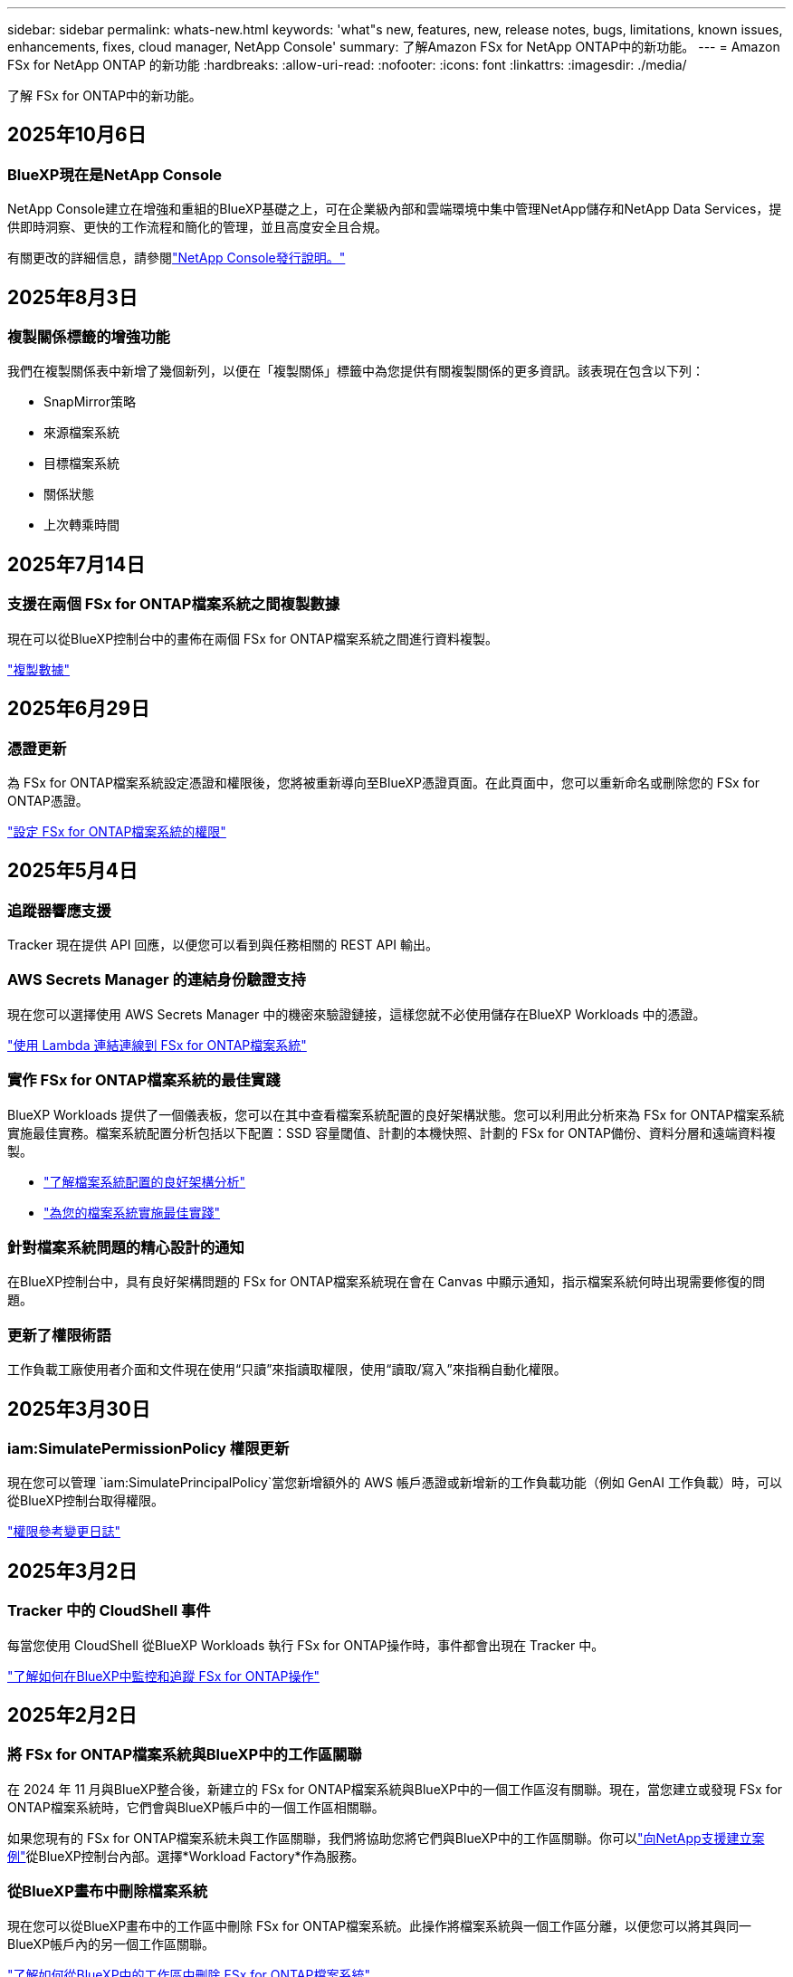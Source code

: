 ---
sidebar: sidebar 
permalink: whats-new.html 
keywords: 'what"s new, features, new, release notes, bugs, limitations, known issues, enhancements, fixes, cloud manager, NetApp Console' 
summary: 了解Amazon FSx for NetApp ONTAP中的新功能。 
---
= Amazon FSx for NetApp ONTAP 的新功能
:hardbreaks:
:allow-uri-read: 
:nofooter: 
:icons: font
:linkattrs: 
:imagesdir: ./media/


[role="lead"]
了解 FSx for ONTAP中的新功能。



== 2025年10月6日



=== BlueXP現在是NetApp Console

NetApp Console建立在增強和重組的BlueXP基礎之上，可在企業級內部和雲端環境中集中管理NetApp儲存和NetApp Data Services，提供即時洞察、更快的工作流程和簡化的管理，並且高度安全且合規。

有關更改的詳細信息，請參閱link:https://docs.netapp.com/us-en/bluexp-relnotes/index.html["NetApp Console發行說明。"^]



== 2025年8月3日



=== 複製關係標籤的增強功能

我們在複製關係表中新增了幾個新列，以便在「複製關係」標籤中為您提供有關複製關係的更多資訊。該表現在包含以下列：

* SnapMirror策略
* 來源檔案系統
* 目標檔案系統
* 關係狀態
* 上次轉乘時間




== 2025年7月14日



=== 支援在兩個 FSx for ONTAP檔案系統之間複製數據

現在可以從BlueXP控制台中的畫佈在兩個 FSx for ONTAP檔案系統之間進行資料複製。

link:https://docs.netapp.com/us-en/bluexp-fsx-ontap/use/task-manage-working-environment.html#replicate-data["複製數據"]



== 2025年6月29日



=== 憑證更新

為 FSx for ONTAP檔案系統設定憑證和權限後，您將被重新導向至BlueXP憑證頁面。在此頁面中，您可以重新命名或刪除您的 FSx for ONTAP憑證。

link:https://docs.netapp.com/us-en/bluexp-fsx-ontap/requirements/task-setting-up-permissions-fsx.html["設定 FSx for ONTAP檔案系統的權限"]



== 2025年5月4日



=== 追蹤器響應支援

Tracker 現在提供 API 回應，以便您可以看到與任務相關的 REST API 輸出。



=== AWS Secrets Manager 的連結身份驗證支持

現在您可以選擇使用 AWS Secrets Manager 中的機密來驗證鏈接，這樣您就不必使用儲存在BlueXP Workloads 中的憑證。

link:https://docs.netapp.com/us-en/workload-fsx-ontap/create-link.html["使用 Lambda 連結連線到 FSx for ONTAP檔案系統"]



=== 實作 FSx for ONTAP檔案系統的最佳實踐

BlueXP Workloads 提供了一個儀表板，您可以在其中查看檔案系統配置的良好架構狀態。您可以利用此分析來為 FSx for ONTAP檔案系統實施最佳實務。檔案系統配置分析包括以下配置：SSD 容量閾值、計劃的本機快照、計劃的 FSx for ONTAP備份、資料分層和遠端資料複製。

* link:https://docs.netapp.com/us-en/workload-fsx-ontap/configuration-analysis.html["了解檔案系統配置的良好架構分析"]
* link:https://review.docs.netapp.com/us-en/workload-fsx-ontap_well-architected/improve-configurations.html["為您的檔案系統實施最佳實踐"]




=== 針對檔案系統問題的精心設計的通知

在BlueXP控制台中，具有良好架構問題的 FSx for ONTAP檔案系統現在會在 Canvas 中顯示通知，指示檔案系統何時出現需要修復的問題。



=== 更新了權限術語

工作負載工廠使用者介面和文件現在使用“只讀”來指讀取權限，使用“讀取/寫入”來指稱自動化權限。



== 2025年3月30日



=== iam:SimulatePermissionPolicy 權限更新

現在您可以管理 `iam:SimulatePrincipalPolicy`當您新增額外的 AWS 帳戶憑證或新增新的工作負載功能（例如 GenAI 工作負載）時，可以從BlueXP控制台取得權限。

link:https://docs.netapp.com/us-en/workload-setup-admin/permissions-reference.html#change-log["權限參考變更日誌"^]



== 2025年3月2日



=== Tracker 中的 CloudShell 事件

每當您使用 CloudShell 從BlueXP Workloads 執行 FSx for ONTAP操作時，事件都會出現在 Tracker 中。

link:https://docs.netapp.com/us-en/bluexp-fsx-ontap/use/task-monitor-operations.html["了解如何在BlueXP中監控和追蹤 FSx for ONTAP操作"^]



== 2025年2月2日



=== 將 FSx for ONTAP檔案系統與BlueXP中的工作區關聯

在 2024 年 11 月與BlueXP整合後，新建立的 FSx for ONTAP檔案系統與BlueXP中的一個工作區沒有關聯。現在，當您建立或發現 FSx for ONTAP檔案系統時，它們會與BlueXP帳戶中的一個工作區相關聯。

如果您現有的 FSx for ONTAP檔案系統未與工作區關聯，我們將協助您將它們與BlueXP中的工作區關聯。你可以link:https://docs.netapp.com/us-en/bluexp-setup-admin/task-get-help.html#create-a-case-with-netapp-support["向NetApp支援建立案例"^]從BlueXP控制台內部。選擇*Workload Factory*作為服務。



=== 從BlueXP畫布中刪除檔案系統

現在您可以從BlueXP畫布中的工作區中刪除 FSx for ONTAP檔案系統。此操作將檔案系統與一個工作區分離，以便您可以將其與同一BlueXP帳戶內的另一個工作區關聯。

link:https://docs.netapp.com/us-en/bluexp-fsx-ontap/use/task-remove-filesystem.html["了解如何從BlueXP中的工作區中刪除 FSx for ONTAP檔案系統"^]



=== 追蹤器可用於監控和追蹤操作

Tracker 是一種新的監控功能，可在BlueXP Amazon FSx for NetApp ONTAP中使用。您可以使用 Tracker 監控和追蹤憑證、儲存和連結操作的進度和狀態，查看操作任務和子任務的詳細信息，診斷任何問題或故障，編輯失敗操作的參數，以及重試失敗的操作。

link:https://docs.netapp.com/us-en/bluexp-fsx-ontap/use/task-monitor-operations.html["了解如何在BlueXP中監控和追蹤 FSx for ONTAP操作"^]



=== BlueXP工作負載中可用的 CloudShell

當您位於BlueXP控制台內的BlueXP工作負載中時，CloudShell 可用。  CloudShell 可讓您使用您在BlueXP帳戶中提供的 AWS 和ONTAP憑證，並在類似 shell 的環境中執行 AWS CLI 命令或ONTAP CLI 命令。

link:https://docs.netapp.com/us-en/workload-setup-admin/use-cloudshell.html["使用 CloudShell"^]



== 2025年1月6日



=== NetApp發布更多 Clo​​Formation 資源

NetApp現在提供 CloudFormation 資源，讓客戶可以利用 AWS 控制台中未公開的高階ONTAP元件。 CloudFormation 是 AWS 的基礎架構即程式碼機制。您將能夠建立複製關係、CIFS 共用、NFS 匯出策略、快照等。

link:https://docs.netapp.com/us-en/bluexp-fsx-ontap/use/task-manage-working-environment.html["使用 CloudFormation 管理Amazon FSx for NetApp ONTAP檔案系統"]



== 2024年11月11日



=== FSx for ONTAP與BlueXP Workload Factory 中的儲存集成

FSx for ONTAP檔案系統管理任務（例如新增磁碟區、擴充檔案系統容量和管理儲存虛擬機器）現在由BlueXP workload factory進行管理，這是NetApp和Amazon FSx for NetApp ONTAP提供的一項新服務。您可以像以前一樣使用現有的憑證和權限。不同之處在於，您現在可以從BlueXP workload factory執行更多操作來管理您的檔案系統。當您從BlueXP畫布開啟 FSx for ONTAP工作環境時，您將直接進入BlueXP workload factory。

link:https://docs.netapp.com/us-en/workload-fsx-ontap/learn-fsx-ontap.html#features["了解BlueXP workload factory中的 FSx for ONTAP功能"^]

如果您正在尋找「進階視圖」選項，該選項可讓您使用ONTAP系統管理員管理 FSx for ONTAP檔案系統，那麼您現在可以在選擇工作環境後從BlueXP畫布中找到該選項。

image:https://raw.githubusercontent.com/NetAppDocs/bluexp-fsx-ontap/main/media/screenshot-system-manager.png["選擇工作環境後， BlueXP Canvas 右側面板的螢幕截圖，其中顯示了系統管理員選項。"]



== 2023年7月30日



=== 支援另外三個區域

客戶現在可以在三個新的 AWS 區域建立Amazon FSx for NetApp ONTAP檔案系統：歐洲（蘇黎世）、歐洲（西班牙）和亞太地區（海得拉巴）。

參考link:https://aws.amazon.com/about-aws/whats-new/2023/04/amazon-fsx-netapp-ontap-three-regions/#:~:text=Customers%20can%20now%20create%20Amazon,file%20systems%20in%20the%20cloud["Amazon FSx for NetApp ONTAP現已在另外三個區域推出"^]了解詳細資訊。



== 2023年7月2日



=== 新增儲存虛擬機

現在您可以使用BlueXP將儲存 VM 新增至Amazon FSx for NetApp ONTAP檔案系統。



=== **我的機會**標籤現在是**我的財產**

**我的機會**選項卡現在是**我的財產**。文件已更新以反映新名稱。



== 2023年6月4日



=== 維護視窗開始時間

什麼時候link:https://docs.netapp.com/us-en/bluexp-fsx-ontap/use/task-creating-fsx-working-environment.html#create-an-amazon-fsx-for-netapp-ontap-working-environment["創造工作環境"]，您可以指定每週 30 分鐘維護窗口的開始時間，以確保維護不會與關鍵業務活動衝突。



=== 使用 FlexGroups 分送卷數據

建立磁碟區時，您可以透過建立FlexGroup在磁碟區之間分發資料來實現資料最佳化。



== 2023年6月4日



=== 維護視窗開始時間

什麼時候link:https://docs.netapp.com/us-en/bluexp-fsx-ontap/use/task-creating-fsx-working-environment.html#create-an-amazon-fsx-for-netapp-ontap-working-environment["創造工作環境"]，您可以指定每週 30 分鐘維護窗口的開始時間，以確保維護不會與關鍵業務活動衝突。



=== 使用 FlexGroups 分送卷數據

建立磁碟區時，您可以透過建立FlexGroup在磁碟區之間分發資料來實現資料最佳化。



== 2023年5月7日



=== 產生安全群組

在建立工作環境時，您現在可以使用BlueXPlink:https://docs.netapp.com/us-en/bluexp-fsx-ontap/use/task-creating-fsx-working-environment.html#create-an-amazon-fsx-for-netapp-ontap-working-environment["產生安全群組"]僅允許所選 VPC 內的流量。此功能link:https://docs.netapp.com/us-en/bluexp-fsx-ontap/requirements/task-setting-up-permissions-fsx.html["需要額外的權限"]。



=== 新增或修改標籤

您可以選擇新增和修改標籤來對磁碟區進行分類。



== 2023年4月2日



=== 增加 IOPS 限制

IOPS 限制增加，以允許手動或自動配置高達 160,000。



== 2023年3月5日



=== 使用者介面增強

使用者介面已改進，文件中的螢幕截圖也已更新。



== 2023年1月1日



=== 自動容量管理

現在您可以選擇啟用link:https://docs.netapp.com/us-en/bluexp-fsx-ontap/use/task-manage-working-environment.html#manage-automatic-capacity["自動容量管理"]根據需求新增增量儲存。自動容量管理定期輪詢叢集以評估需求，並自動以 10% 的增量增加儲存容量，直到達到叢集最大容量的 80%。



== 2022年9月18日



=== 變更儲存容量和 IOPS

您現在可以link:https://docs.netapp.com/us-en/bluexp-fsx-ontap/use/task-manage-working-environment.html#change-storage-capacity-and-IOPS["變更儲存容量和 IOPS"]在建立 FSx for ONTAP工作環境後隨時。



== 2022年7月31日



=== *我的財產*功能

如果您之前向 Cloud Manager 提供了您的 AWS 憑證，則新的 *My estate* 功能可以自動發現並建議使用 Cloud Manager 新增和管理 FSx for ONTAP檔案系統。您也可以透過「我的財產」標籤查看可用的資料服務。

link:https://docs.netapp.com/us-en/bluexp-fsx-ontap/use/task-creating-fsx-working-environment.html#discover-an-existing-fsx-for-ontap-file-system["使用「我的資產」探索 FSx for ONTAP"]



=== 更改吞吐能力

您現在可以link:https://docs.netapp.com/us-en/bluexp-fsx-ontap/use/task-manage-working-environment.html#change-throughput-capacity["改變吞吐能力"]在建立 FSx for ONTAP工作環境後隨時。



=== 複製和同步數據

現在，您可以使用 FSx for ONTAP作為來源，將資料複製並同步到本機和其他 FSx for ONTAP系統。



=== 建立 iSCSI 卷

現在您可以使用 Cloud Manager 在 FSx for ONTAP中建立 iSCSI 磁碟區。



== 2022年7月3日



=== 支援單一或多個可用區域

現在您可以選擇單一或多個可用區 HA 部署模型。

link:https://docs.netapp.com/us-en/bluexp-fsx-ontap/use/task-creating-fsx-working-environment.html#create-an-amazon-fsx-for-ontap-working-environment["建立 FSx for ONTAP工作環境"]



=== 支援 GovCloud 帳號身份驗證

Cloud Manager 現在支援 AWS GovCloud 帳戶身份驗證。

link:https://docs.netapp.com/us-en/bluexp-fsx-ontap/requirements/task-setting-up-permissions-fsx.html#set-up-the-iam-role["設定 IAM 角色"]



== 2022年2月27日



=== 承擔 IAM 角色

當您建立 FSx for ONTAP工作環境時，您現在必須提供 Cloud Manager 可以承擔的 IAM 角色的 ARN 來建立 FSx for ONTAP工作環境。您之前需要提供 AWS 存取金鑰。

link:https://docs.netapp.com/us-en/bluexp-fsx-ontap/requirements/task-setting-up-permissions-fsx.html["了解如何設定 FSx for ONTAP 的權限"] 。



== 2021年10月31日



=== 使用 Cloud Manager API 建立 iSCSI 卷

您可以使用 Cloud Manager API 為 FSx for ONTAP建立 iSCSI 卷，並在您的工作環境中管理它們。



=== 建立卷時選擇卷單位

在 FSx for ONTAP中建立磁碟區時，您可以選擇磁碟區單位（GiB 或 TiB）。



== 2021年10月4日



=== 使用 Cloud Manager 建立 CIFS 卷

現在您可以使用 Cloud Manager 在 FSx for ONTAP中建立 CIFS 磁碟區。



=== 使用 Cloud Manager 編輯卷

現在您可以使用 Cloud Manager 編輯 FSx for ONTAP磁碟區。



== 2021年9月2日



=== 支援Amazon FSx for NetApp ONTAP

* link:https://docs.aws.amazon.com/fsx/latest/ONTAPGuide/what-is-fsx-ontap.html["Amazon FSx for NetApp ONTAP"^]是一項完全託管的服務，允許客戶啟動和運行由 NetApp 的ONTAP儲存作業系統提供支援的檔案系統。  FSx for ONTAP提供NetApp客戶在本機上使用的相同功能、效能和管理功能，同時具有原生 AWS 服務的簡單性、靈活性、安全性和可擴充性。
+
link:https://docs.netapp.com/us-en/bluexp-fsx-ontap/start/concept-fsx-aws.html["了解適用Amazon FSx for NetApp ONTAP"] 。

* 您可以在 Cloud Manager 中設定 FSx for ONTAP工作環境。
+
link:https://docs.netapp.com/us-en/bluexp-fsx-ontap/use/task-creating-fsx-working-environment.html["建立Amazon FSx for NetApp ONTAP工作環境"] 。

* 使用 AWS 和 Cloud Manager 中的連接器，您可以建立和管理磁碟區、複製資料以及將 FSx for ONTAP與NetApp雲端服務（例如 Data Sense 和Cloud Sync）整合。
+
link:https://docs.netapp.com/us-en/bluexp-classification/task-scanning-fsx.html["開始使用適用於Amazon FSx for NetApp ONTAP 的Cloud Data Sense"^] 。


